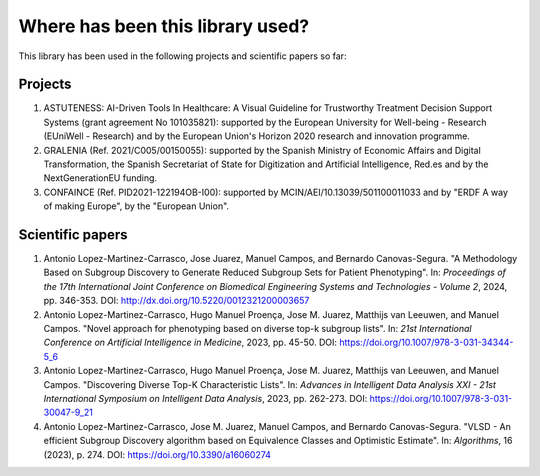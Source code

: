 *********************************
Where has been this library used?
*********************************

This library has been used in the following projects and scientific papers so far:

========
Projects
========

#. ASTUTENESS: AI-Driven Tools In Healthcare: A Visual Guideline for Trustworthy Treatment Decision Support Systems (grant agreement No 101035821): supported by the European University for Well-being - Research (EUniWell - Research) and by the European Union's Horizon 2020 research and innovation programme.
#. GRALENIA (Ref. 2021/C005/00150055): supported by the Spanish Ministry of Economic Affairs and Digital Transformation, the Spanish Secretariat of State for Digitization and Artificial Intelligence, Red.es and by the NextGenerationEU funding.
#. CONFAINCE (Ref. PID2021-122194OB-I00): supported by MCIN/AEI/10.13039/501100011033 and by "ERDF A way of making Europe", by the "European Union".

=================
Scientific papers
=================

#. Antonio Lopez-Martinez-Carrasco, Jose Juarez, Manuel Campos, and Bernardo Canovas-Segura. "A Methodology Based on Subgroup Discovery to Generate Reduced Subgroup Sets for Patient Phenotyping". In: *Proceedings of the 17th International Joint Conference on Biomedical Engineering Systems and Technologies - Volume 2*, 2024, pp. 346-353. DOI: http://dx.doi.org/10.5220/0012321200003657  
#. Antonio Lopez-Martinez-Carrasco, Hugo Manuel Proença, Jose M. Juarez, Matthijs van Leeuwen, and Manuel Campos. "Novel approach for phenotyping based on diverse top-k subgroup lists". In: *21st International Conference on Artificial Intelligence in Medicine*, 2023, pp. 45-50. DOI: https://doi.org/10.1007/978-3-031-34344-5_6
#. Antonio Lopez-Martinez-Carrasco, Hugo Manuel Proença, Jose M. Juarez, Matthijs van Leeuwen, and Manuel Campos. "Discovering Diverse Top-K Characteristic Lists". In: *Advances in Intelligent Data Analysis XXI - 21st International Symposium on Intelligent Data Analysis*, 2023, pp. 262-273. DOI: https://doi.org/10.1007/978-3-031-30047-9_21
#. Antonio Lopez-Martinez-Carrasco, Jose M. Juarez, Manuel Campos, and Bernardo Canovas-Segura. "VLSD - An efficient Subgroup Discovery algorithm based on Equivalence Classes and Optimistic Estimate". In: *Algorithms*, 16 (2023), p. 274. DOI: https://doi.org/10.3390/a16060274
